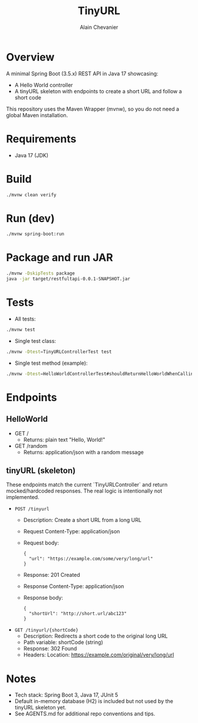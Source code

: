 #+TITLE: TinyURL
#+AUTHOR: Alain Chevanier

* Overview
A minimal Spring Boot (3.5.x) REST API in Java 17 showcasing:
- A Hello World controller
- A tinyURL skeleton with endpoints to create a short URL and follow a short code

This repository uses the Maven Wrapper (mvnw), so you do not need a global Maven installation.

* Requirements
- Java 17 (JDK)

* Build
#+begin_src sh
./mvnw clean verify
#+end_src

* Run (dev)
#+begin_src sh
./mvnw spring-boot:run
#+end_src

* Package and run JAR
#+begin_src sh
./mvnw -DskipTests package
java -jar target/restfultapi-0.0.1-SNAPSHOT.jar
#+end_src

* Tests
- All tests:
#+begin_src sh
./mvnw test
#+end_src

- Single test class:
#+begin_src sh
./mvnw -Dtest=TinyURLControllerTest test
#+end_src

- Single test method (example):
#+begin_src sh
./mvnw -Dtest=HelloWorldControllerTest#shouldReturnHelloWorldWhenCallingRootEndpoint test
#+end_src

* Endpoints
** HelloWorld
- GET /
  - Returns: plain text "Hello, World!"
- GET /random
  - Returns: application/json with a random message

** tinyURL (skeleton)
These endpoints match the current `TinyURLController` and return mocked/hardcoded responses. The real logic is intentionally not implemented.

- ~POST /tinyurl~
  - Description: Create a short URL from a long URL
  - Request Content-Type: application/json
  - Request body:
    #+begin_example
    {
      "url": "https://example.com/some/very/long/url"
    }
    #+end_example
  - Response: 201 Created
  - Response Content-Type: application/json
  - Response body:
    #+begin_example
    {
      "shortUrl": "http://short.url/abc123"
    }
    #+end_example

- ~GET /tinyurl/{shortCode}~
  - Description: Redirects a short code to the original long URL
  - Path variable: shortCode (string)
  - Response: 302 Found
  - Headers: Location: https://example.com/original/very/long/url

* Notes
- Tech stack: Spring Boot 3, Java 17, JUnit 5
- Default in-memory database (H2) is included but not used by the tinyURL skeleton yet.
- See AGENTS.md for additional repo conventions and tips.
